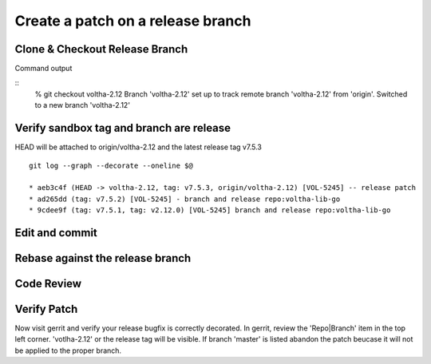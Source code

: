 .. _coding-release-bugfix:

Create a patch on a release branch
==================================

Clone & Checkout Release Branch
-------------------------------

.. code-block:: shell-session
   :caption: Release patch: checkout

   # ------------------------------------------------
   # Clone a repostiory of interest (ex: votlha-lib-go)
   # Checkout release branch voltha-2.12 for patching
   # ------------------------------------------------
   % git clone "ssh://gerrit.opencord.org:29418/voltha-lib-go.git"
   % cd voltha-lib-go
   % git checkout voltha-2.12

   # ------------------------------------------------------
   # Or if something is amiss checkout by tag for diagnosis
   # ------------------------------------------------------
   % cat VERSION
   % git checkout tags/v{VERSION-FILE-STRING}

Command output

::
   % git checkout voltha-2.12
   Branch 'voltha-2.12' set up to track remote branch 'voltha-2.12' from 'origin'.
   Switched to a new branch 'voltha-2.12'


.. code-block:: shell-session
   :caption: Create a dev branch from release

   % git checkout -b dev-joey
   % git branch -a

     master
   * voltha-2.12                          <<---** Commits land here
     remotes/origin/HEAD -> origin/master
     remotes/origin/master
     remotes/origin/voltha-2.11
     remotes/origin/voltha-2.12


Verify sandbox tag and branch are release
-----------------------------------------

.. code-block:: shell-session
   :caption: Release patch: Verify checkout

   # ----------------------------------------------------------------
   # Verify tags and branch for your release patch are correct.
   # HEAD will be attached to the branch (and most recent release tag)
   # ----------------------------------------------------------------
   % git fetch --tags
   % cat VERSION
     7.5.3
   % git log --graph --decorate --oneline $@

HEAD will be attached to origin/voltha-2.12 and the latest release tag v7.5.3

::

   git log --graph --decorate --oneline $@

   * aeb3c4f (HEAD -> voltha-2.12, tag: v7.5.3, origin/voltha-2.12) [VOL-5245] -- release patch
   * ad265dd (tag: v7.5.2) [VOL-5245] - branch and release repo:voltha-lib-go
   * 9cdee9f (tag: v7.5.1, tag: v2.12.0) [VOL-5245] branch and release repo:voltha-lib-go


Edit and commit
---------------

.. code-block:: shell-session
   :caption: Edit, commit, rebase and review

   # ----------------------------------------------------------------
   # Edit sources to taste
   # ----------------------------------------------------------------
   {emacs,vi,$EDITOR} ...

   # :ref:`pull-request--commit-message`
   % git commit -F ./commit-message


Rebase against the release branch
---------------------------------

.. code-block:: shell-session
   :caption: Rebase against release branch ``NOT branch=master``

   # Run one of
   % rebase -i HEAD
   % rebase -i voltha-2.12


Code Review
-----------

.. code-block:: shell-session
   :caption: Push to gerrit, code review

   % git review --reviewers foo@bar.tans


Verify Patch
------------

Now visit gerrit and verify your release bugfix is correctly decorated.
In gerrit, review the 'Repo|Branch' item in the top left corner.
'votlha-2.12' or the release tag will be visible.  If branch 'master' is
listed abandon the patch beucase it will not be applied to the proper branch.
